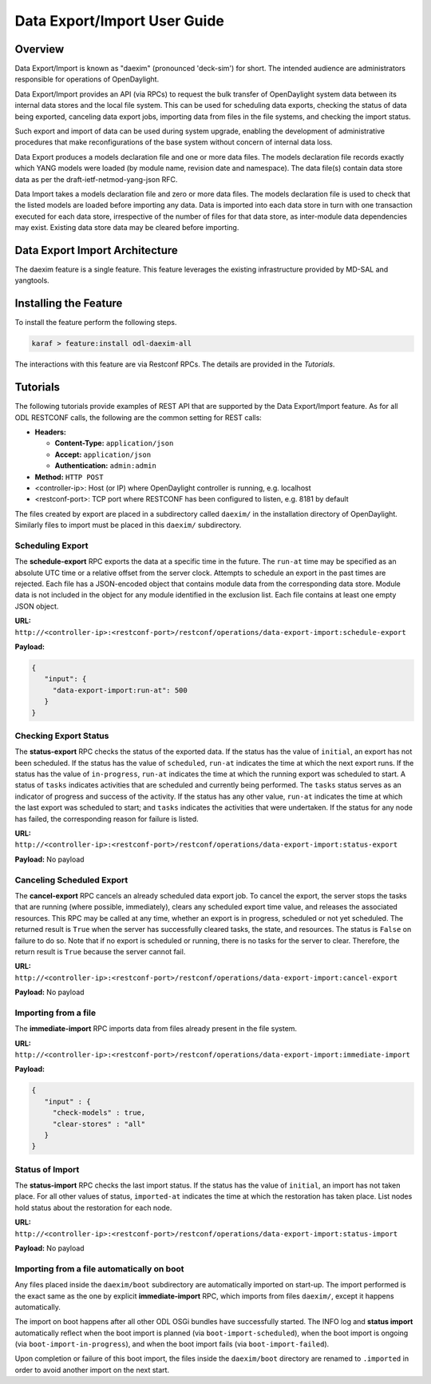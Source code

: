 .. _daexim-user-guide:

Data Export/Import User Guide
=============================


Overview
--------

Data Export/Import is known as "daexim" (pronounced 'deck-sim') for
short. The intended audience are administrators responsible for
operations of OpenDaylight.

Data Export/Import provides an API (via RPCs) to request the bulk
transfer of OpenDaylight system data between its internal data stores
and the local file system. This can be used for scheduling data exports,
checking the status of data being exported, canceling data export jobs,
importing data from files in the file systems, and checking the import
status.

Such export and import of data can be used during system upgrade,
enabling the development of administrative procedures that make
reconfigurations of the base system without concern of internal data
loss.

Data Export produces a models declaration file and one or more data
files. The models declaration file records exactly which YANG models
were loaded (by module name, revision date and namespace). The data
file(s) contain data store data as per the draft-ietf-netmod-yang-json
RFC.

Data Import takes a models declaration file and zero or more data
files. The models declaration file is used to check that the listed
models are loaded before importing any data. Data is imported into each
data store in turn with one transaction executed for each data store,
irrespective of the number of files for that data store, as inter-module
data dependencies may exist. Existing data store data may be cleared
before importing.


Data Export Import Architecture
-------------------------------

The daexim feature is a single feature. This feature leverages the
existing infrastructure provided by MD-SAL and yangtools.


Installing the Feature
----------------------

To install the feature perform the following steps.

.. code:: bash

    karaf > feature:install odl-daexim-all


The interactions with this feature are via Restconf RPCs. The details
are provided in the `Tutorials`.


Tutorials
---------

The following tutorials provide examples of REST API that are supported
by the Data Export/Import feature.  As for all ODL RESTCONF calls, the
following are the common setting for REST calls:

* **Headers:**

  * **Content-Type:** ``application/json``

  * **Accept:** ``application/json``

  * **Authentication:** ``admin:admin``
  
* **Method:** ``HTTP POST``
* <controller-ip>: Host (or IP) where OpenDaylight controller is
  running, e.g. localhost
* <restconf-port>: TCP port where RESTCONF has been configured to
  listen, e.g. 8181 by default

The files created by export are placed in a subdirectory called
``daexim/`` in the installation directory of OpenDaylight. Similarly files
to import must be placed in this ``daexim/`` subdirectory.



Scheduling Export
^^^^^^^^^^^^^^^^^

The **schedule-export** RPC exports the data at a specific time in the
future. The ``run-at`` time may be specified as an absolute UTC time or a
relative offset from the server clock. Attempts to schedule an export in
the past times are rejected. Each file has a JSON-encoded object that
contains module data from the corresponding data store.  Module data is
not included in the object for any module identified in the exclusion
list. Each file contains at least one empty JSON object.

**URL:** ``http://<controller-ip>:<restconf-port>/restconf/operations/data-export-import:schedule-export``

**Payload:**

.. code:: json

  {
     "input": {
       "data-export-import:run-at": 500
     }
  }



Checking Export Status
^^^^^^^^^^^^^^^^^^^^^^

The **status-export** RPC checks the status of the exported data. If the
status has the value of ``initial``, an export has not been scheduled. If
the status has the value of ``scheduled``, ``run-at`` indicates the time at
which the next export runs. If the status has the value of
``in-progress``, ``run-at`` indicates the time at which the running export
was scheduled to start. A status of ``tasks`` indicates activities that
are scheduled and currently being performed. The ``tasks`` status serves
as an indicator of progress and success of the activity. If the status
has any other value, ``run-at`` indicates the time at which the last
export was scheduled to start; and ``tasks`` indicates the activities that
were undertaken. If the status for any node has failed, the
corresponding reason for failure is listed.

**URL:** ``http://<controller-ip>:<restconf-port>/restconf/operations/data-export-import:status-export``

**Payload:** No payload



Canceling Scheduled Export
^^^^^^^^^^^^^^^^^^^^^^^^^^

The **cancel-export** RPC cancels an already scheduled data export
job. To cancel the export, the server stops the tasks that are running
(where possible, immediately), clears any scheduled export time value,
and releases the associated resources. This RPC may be called at any
time, whether an export is in progress, scheduled or not yet
scheduled. The returned result is ``True`` when the server has
successfully cleared tasks, the state, and resources. The status is
``False`` on failure to do so. Note that if no export is scheduled or
running, there is no tasks for the server to clear. Therefore, the
return result is ``True`` because the server cannot fail.

**URL:** ``http://<controller-ip>:<restconf-port>/restconf/operations/data-export-import:cancel-export``

**Payload:** No payload


Importing from a file
^^^^^^^^^^^^^^^^^^^^^

The **immediate-import** RPC imports data from files already present in
the file system.

**URL:** ``http://<controller-ip>:<restconf-port>/restconf/operations/data-export-import:immediate-import``

**Payload:**

.. code:: json

  {
     "input" : {
       "check-models" : true,
       "clear-stores" : "all"
     }
  }




Status of Import
^^^^^^^^^^^^^^^^

The **status-import** RPC checks the last import status. If the status
has the value of ``initial``, an import has not taken place. For all other
values of status, ``imported-at`` indicates the time at which the
restoration has taken place. List nodes hold status about the
restoration for each node.

**URL:** ``http://<controller-ip>:<restconf-port>/restconf/operations/data-export-import:status-import``

**Payload:** No payload


Importing from a file automatically on boot
^^^^^^^^^^^^^^^^^^^^^^^^^^^^^^^^^^^^^^^^^^^

Any files placed inside the ``daexim/boot`` subdirectory are automatically
imported on start-up.  The import performed is the exact same as the one by
explicit **immediate-import** RPC, which imports from files ``daexim/``, except
it happens automatically.

The import on boot happens after all other ODL OSGi bundles have successfully
started.  The INFO log and **status import** automatically reflect when the boot
import is planned (via ``boot-import-scheduled``), when the boot import is
ongoing (via ``boot-import-in-progress``), and when the boot import fails
(via ``boot-import-failed``).

Upon completion or failure of this boot import, the files inside the
``daexim/boot`` directory are renamed to ``.imported`` in order to avoid
another import on the next start.
